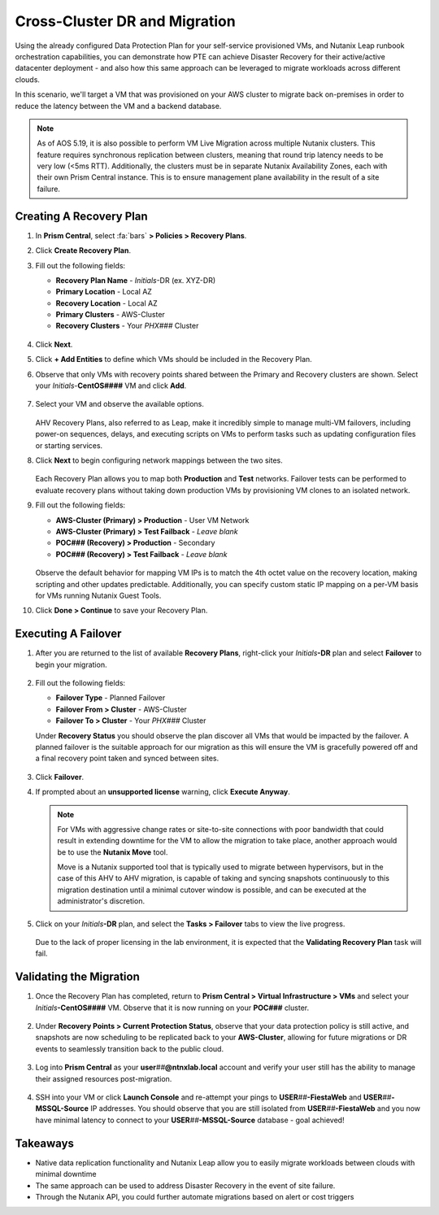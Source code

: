 .. _snow_migration:

------------------------------
Cross-Cluster DR and Migration
------------------------------

Using the already configured Data Protection Plan for your self-service provisioned VMs, and Nutanix Leap runbook orchestration capabilities, you can demonstrate how PTE can achieve Disaster Recovery for their active/active datacenter deployment - and also how this same approach can be leveraged to migrate workloads across different clouds.

In this scenario, we'll target a VM that was provisioned on your AWS cluster to migrate back on-premises in order to reduce the latency between the VM and a backend database.

.. note::

   As of AOS 5.19, it is also possible to perform VM Live Migration across multiple Nutanix clusters. This feature requires synchronous replication between clusters, meaning that round trip latency needs to be very low (<5ms RTT). Additionally, the clusters must be in separate Nutanix Availability Zones, each with their own Prism Central instance. This is to ensure management plane availability in the result of a site failure.

Creating A Recovery Plan
++++++++++++++++++++++++

#. In **Prism Central**, select :fa:`bars` **> Policies > Recovery Plans**.

#. Click **Create Recovery Plan**.

#. Fill out the following fields:

   - **Recovery Plan Name** - *Initials*\ -DR (ex. XYZ-DR)
   - **Primary Location** - Local AZ
   - **Recovery Location** - Local AZ
   - **Primary Clusters** - AWS-Cluster
   - **Recovery Clusters** - Your *PHX###* Cluster

   .. figure:: images/1.png

#. Click **Next**.

#. Click **+ Add Entities** to define which VMs should be included in the Recovery Plan.

#. Observe that only VMs with recovery points shared between the Primary and Recovery clusters are shown. Select your *Initials*\ -**CentOS####** VM and click **Add**.

   .. figure:: images/2.png

#. Select your VM and observe the available options.

   .. figure:: images/3.png

   AHV Recovery Plans, also referred to as Leap, make it incredibly simple to manage multi-VM failovers, including power-on sequences, delays, and executing scripts on VMs to perform tasks such as updating configuration files or starting services.

#. Click **Next** to begin configuring network mappings between the two sites.

   .. figure:: images/4.png

   Each Recovery Plan allows you to map both **Production** and **Test** networks. Failover tests can be performed to evaluate recovery plans without taking down production VMs by provisioning VM clones to an isolated network.

#. Fill out the following fields:

   - **AWS-Cluster (Primary) > Production** - User VM Network
   - **AWS-Cluster (Primary) > Test Failback** - *Leave blank*
   - **POC### (Recovery) > Production** - Secondary
   - **POC### (Recovery) > Test Failback** - *Leave blank*

   .. figure:: images/5.png

   Observe the default behavior for mapping VM IPs is to match the 4th octet value on the recovery location, making scripting and other updates predictable. Additionally, you can specify custom static IP mapping on a per-VM basis for VMs running Nutanix Guest Tools.

#. Click **Done > Continue** to save your Recovery Plan.

Executing A Failover
+++++++++++++++++++

#. After you are returned to the list of available **Recovery Plans**, right-click your *Initials*\ **-DR** plan and select **Failover** to begin your migration.

   .. figure:: images/6.png

#. Fill out the following fields:

   - **Failover Type** - Planned Failover
   - **Failover From > Cluster** - AWS-Cluster
   - **Failover To > Cluster** - Your *PHX###* Cluster

   Under **Recovery Status** you should observe the plan discover all VMs that would be impacted by the failover. A planned failover is the suitable approach for our migration as this will ensure the VM is gracefully powered off and a final recovery point taken and synced between sites.

   .. figure:: images/7.png

#. Click **Failover**.

#. If prompted about an **unsupported license** warning, click **Execute Anyway**.

   .. note::

      For VMs with aggressive change rates or site-to-site connections with poor bandwidth that could result in extending downtime for the VM to allow the migration to take place, another approach would be to use the **Nutanix Move** tool.

      Move is a Nutanix supported tool that is typically used to migrate between hypervisors, but in the case of this AHV to AHV migration, is capable of taking and syncing snapshots continuously to this migration destination until a minimal cutover window is possible, and can be executed at the administrator's discretion.

#. Click on your *Initials*\ **-DR** plan, and select the **Tasks > Failover** tabs to view the live progress.

   .. figure:: images/8.png

   Due to the lack of proper licensing in the lab environment, it is expected that the **Validating Recovery Plan** task will fail.

Validating the Migration
++++++++++++++++++++++++

#. Once the Recovery Plan has completed, return to **Prism Central > Virtual Infrastructure > VMs** and select your *Initials*\ **-CentOS####** VM. Observe that it is now running on your **POC###** cluster.

   .. figure:: images/9.png

#. Under **Recovery Points > Current Protection Status**, observe that your data protection policy is still active, and snapshots are now scheduling to be replicated back to your **AWS-Cluster**, allowing for future migrations or DR events to seamlessly transition back to the public cloud.

   .. figure:: images/10.png

#. Log into **Prism Central** as your **user**\ *##*\ **@ntnxlab.local** account and verify your user still has the ability to manage their assigned resources post-migration.

   .. figure:: images/11.png

#. SSH into your VM or click **Launch Console** and re-attempt your pings to **USER**\ *##*\ **-FiestaWeb** and **USER**\ *##*\ **-MSSQL-Source** IP addresses. You should observe that you are still isolated from **USER**\ *##*\ **-FiestaWeb** and you now have minimal latency to connect to your **USER**\ *##*\ **-MSSQL-Source** database - goal achieved!

   .. figure:: images/12.png

Takeaways
+++++++++

- Native data replication functionality and Nutanix Leap allow you to easily migrate workloads between clouds with minimal downtime

- The same approach can be used to address Disaster Recovery in the event of site failure.

- Through the Nutanix API, you could further automate migrations based on alert or cost triggers
